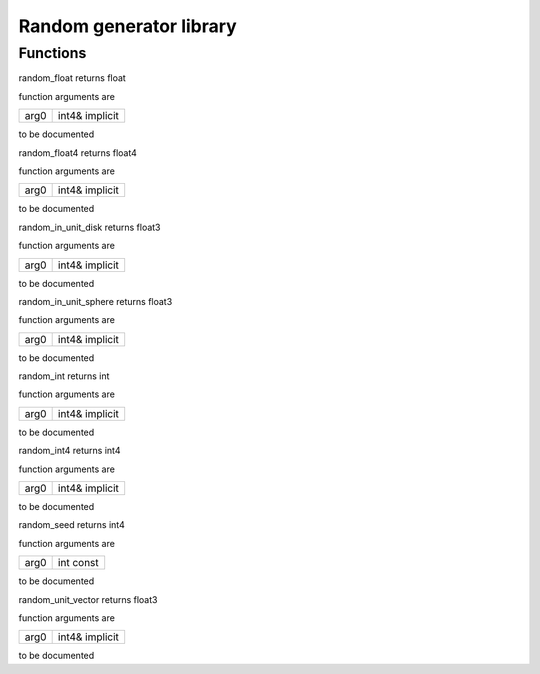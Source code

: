 
.. _stdlib_random:

========================
Random generator library
========================

+++++++++
Functions
+++++++++

.. das:function:: random_float ( arg0:int4& implicit )  : float

random_float returns float



function arguments are

+----+--------------+
+arg0+int4& implicit+
+----+--------------+



to be documented


.. das:function:: random_float4 ( arg0:int4& implicit )  : float4

random_float4 returns float4



function arguments are

+----+--------------+
+arg0+int4& implicit+
+----+--------------+



to be documented


.. das:function:: random_in_unit_disk ( arg0:int4& implicit )  : float3

random_in_unit_disk returns float3



function arguments are

+----+--------------+
+arg0+int4& implicit+
+----+--------------+



to be documented


.. das:function:: random_in_unit_sphere ( arg0:int4& implicit )  : float3

random_in_unit_sphere returns float3



function arguments are

+----+--------------+
+arg0+int4& implicit+
+----+--------------+



to be documented


.. das:function:: random_int ( arg0:int4& implicit )  : int

random_int returns int



function arguments are

+----+--------------+
+arg0+int4& implicit+
+----+--------------+



to be documented


.. das:function:: random_int4 ( arg0:int4& implicit )  : int4

random_int4 returns int4



function arguments are

+----+--------------+
+arg0+int4& implicit+
+----+--------------+



to be documented


.. das:function:: random_seed ( arg0:int const )  : int4

random_seed returns int4



function arguments are

+----+---------+
+arg0+int const+
+----+---------+



to be documented


.. das:function:: random_unit_vector ( arg0:int4& implicit )  : float3

random_unit_vector returns float3



function arguments are

+----+--------------+
+arg0+int4& implicit+
+----+--------------+



to be documented



